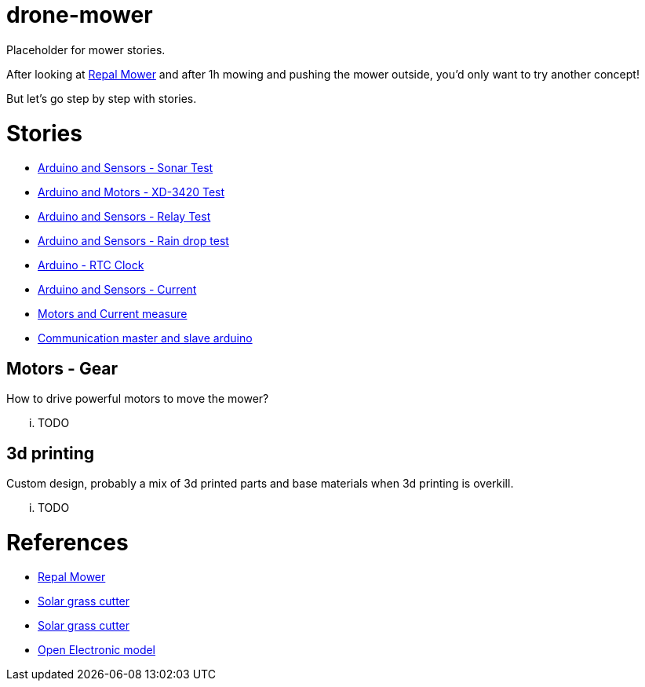 = drone-mower

Placeholder for mower stories.

After looking at link:https://repalmakershop.com/pages/mower-build-information[Repal Mower] and after 1h mowing and pushing the mower outside, you'd only want to try another concept!

But let's go step by step with stories.

= Stories

* link:/stories/01-sensors-sonar-test[Arduino and Sensors - Sonar Test]

* link:/stories/02-motors-XD-3420-test[Arduino and Motors - XD-3420 Test]

* link:/stories/03-relay-test[Arduino and Sensors - Relay Test]

* link:/stories/04-sensors-rain-test[Arduino and Sensors - Rain drop test]

* link:/stories/05-rtc-clock-test[Arduino - RTC Clock]

* link:/stories/06-sensors-current-test[Arduino and Sensors - Current]

* link:/stories/07-motors-current-test[Motors and Current measure]

* link:/stories/08-I2C-test[Communication master and slave arduino]

== Motors - Gear

How to drive powerful motors to move the mower?

... TODO

== 3d printing

Custom design, probably a mix of 3d printed parts and base materials when 3d printing is overkill.

... TODO

= References

* link:https://repalmakershop.com/pages/mower-build-information[Repal Mower]

* link:https://www.slideshare.net/RITESHPATIL52/solar-based-grass-cutter-machine[Solar grass cutter]
* link:https://nevonprojects.com/fully-automated-solar-grass-cutter/[Solar grass cutter]

* link:https://www.open-electronics.org/a-robotic-lawn-mowers-powered-by-solar-energy-with-an-arduino-heart[Open Electronic model]